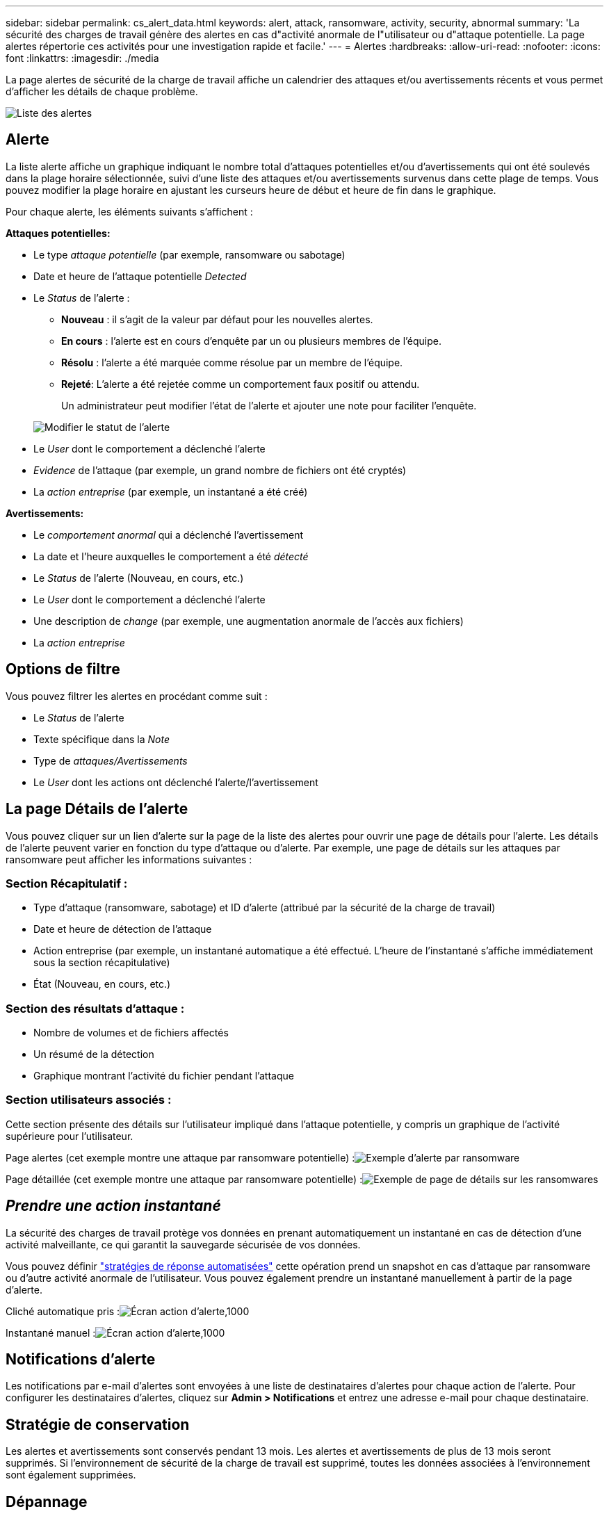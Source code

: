 ---
sidebar: sidebar 
permalink: cs_alert_data.html 
keywords: alert, attack, ransomware, activity, security, abnormal 
summary: 'La sécurité des charges de travail génère des alertes en cas d"activité anormale de l"utilisateur ou d"attaque potentielle. La page alertes répertorie ces activités pour une investigation rapide et facile.' 
---
= Alertes
:hardbreaks:
:allow-uri-read: 
:nofooter: 
:icons: font
:linkattrs: 
:imagesdir: ./media


[role="lead"]
La page alertes de sécurité de la charge de travail affiche un calendrier des attaques et/ou avertissements récents et vous permet d'afficher les détails de chaque problème.

image:CloudSecureAlertsListPage.png["Liste des alertes"]



== Alerte

La liste alerte affiche un graphique indiquant le nombre total d'attaques potentielles et/ou d'avertissements qui ont été soulevés dans la plage horaire sélectionnée, suivi d'une liste des attaques et/ou avertissements survenus dans cette plage de temps. Vous pouvez modifier la plage horaire en ajustant les curseurs heure de début et heure de fin dans le graphique.

Pour chaque alerte, les éléments suivants s'affichent :

*Attaques potentielles:*

* Le type _attaque potentielle_ (par exemple, ransomware ou sabotage)
* Date et heure de l'attaque potentielle _Detected_
* Le _Status_ de l'alerte :
+
** *Nouveau* : il s'agit de la valeur par défaut pour les nouvelles alertes.
** *En cours* : l'alerte est en cours d'enquête par un ou plusieurs membres de l'équipe.
** *Résolu* : l'alerte a été marquée comme résolue par un membre de l'équipe.
** *Rejeté*: L'alerte a été rejetée comme un comportement faux positif ou attendu.
+
Un administrateur peut modifier l'état de l'alerte et ajouter une note pour faciliter l'enquête.

+
image:CloudSecureChangeAlertStatus.png["Modifier le statut de l'alerte"]



* Le _User_ dont le comportement a déclenché l'alerte
* _Evidence_ de l'attaque (par exemple, un grand nombre de fichiers ont été cryptés)
* La _action entreprise_ (par exemple, un instantané a été créé)


*Avertissements:*

* Le _comportement anormal_ qui a déclenché l'avertissement
* La date et l'heure auxquelles le comportement a été _détecté_
* Le _Status_ de l'alerte (Nouveau, en cours, etc.)
* Le _User_ dont le comportement a déclenché l'alerte
* Une description de _change_ (par exemple, une augmentation anormale de l'accès aux fichiers)
* La _action entreprise_




== Options de filtre

Vous pouvez filtrer les alertes en procédant comme suit :

* Le _Status_ de l'alerte
* Texte spécifique dans la _Note_
* Type de _attaques/Avertissements_
* Le _User_ dont les actions ont déclenché l'alerte/l'avertissement




== La page Détails de l'alerte

Vous pouvez cliquer sur un lien d'alerte sur la page de la liste des alertes pour ouvrir une page de détails pour l'alerte. Les détails de l'alerte peuvent varier en fonction du type d'attaque ou d'alerte. Par exemple, une page de détails sur les attaques par ransomware peut afficher les informations suivantes :



=== Section Récapitulatif :

* Type d'attaque (ransomware, sabotage) et ID d'alerte (attribué par la sécurité de la charge de travail)
* Date et heure de détection de l'attaque
* Action entreprise (par exemple, un instantané automatique a été effectué. L'heure de l'instantané s'affiche immédiatement sous la section récapitulative)
* État (Nouveau, en cours, etc.)




=== Section des résultats d'attaque :

* Nombre de volumes et de fichiers affectés
* Un résumé de la détection
* Graphique montrant l'activité du fichier pendant l'attaque




=== Section utilisateurs associés :

Cette section présente des détails sur l'utilisateur impliqué dans l'attaque potentielle, y compris un graphique de l'activité supérieure pour l'utilisateur.

Page alertes (cet exemple montre une attaque par ransomware potentielle) :image:RansomwareAlertExample.png["Exemple d'alerte par ransomware"]

Page détaillée (cet exemple montre une attaque par ransomware potentielle) :image:RansomwareDetailPageExample.png["Exemple de page de détails sur les ransomwares"]



== _Prendre une action instantané_

La sécurité des charges de travail protège vos données en prenant automatiquement un instantané en cas de détection d'une activité malveillante, ce qui garantit la sauvegarde sécurisée de vos données.

Vous pouvez définir link:cs_automated_response_policies.html["stratégies de réponse automatisées"] cette opération prend un snapshot en cas d'attaque par ransomware ou d'autre activité anormale de l'utilisateur. Vous pouvez également prendre un instantané manuellement à partir de la page d'alerte.

Cliché automatique pris :image:AlertActionsAutomaticExample.png["Écran action d'alerte,1000"]

Instantané manuel :image:AlertActionsExample.png["Écran action d'alerte,1000"]



== Notifications d'alerte

Les notifications par e-mail d'alertes sont envoyées à une liste de destinataires d'alertes pour chaque action de l'alerte. Pour configurer les destinataires d'alertes, cliquez sur *Admin > Notifications* et entrez une adresse e-mail pour chaque destinataire.



== Stratégie de conservation

Les alertes et avertissements sont conservés pendant 13 mois. Les alertes et avertissements de plus de 13 mois seront supprimés. Si l'environnement de sécurité de la charge de travail est supprimé, toutes les données associées à l'environnement sont également supprimées.



== Dépannage

|===
| Problème : | Essayer : 


| Dans certains cas, ONTAP effectue des copies Snapshot par jour toutes les heures. Les snapshots de sécurité des workloads (WS) l'affecteront-ils ? Le snapshot de la station de travail prend-il la place du snapshot horaire ? Le snapshot horaire par défaut sera-t-il arrêté ? | Les snapshots de sécurité de la charge de travail n'affectent pas les snapshots horaires. Les instantanés WS ne prennent pas l'espace horaire de snapshot et doivent continuer comme précédemment. Le snapshot horaire par défaut n'est pas arrêté. 


| Que se passera-t-il si le nombre maximal de snapshots est atteint dans ONTAP ? | Si le nombre maximal de snapshots est atteint, la prise de snapshots suivante échoue et la sécurité de la charge de travail affiche un message d'erreur signalant que le snapshot est plein. L'utilisateur doit définir des règles de snapshot pour supprimer les snapshots les plus anciens, sinon les snapshots ne seront pas effectués. Dans ONTAP 9.3 et versions antérieures, un volume peut contenir jusqu'à 255 copies Snapshot. Dans ONTAP 9.4 et versions ultérieures, un volume peut contenir jusqu'à 1023 copies Snapshot. Pour plus d'informations, consultez la documentation ONTAP sur link:https://docs.netapp.com/ontap-9/index.jsp?topic=%2Fcom.netapp.doc.dot-cm-cmpr-960%2Fvolume__snapshot__autodelete__modify.html["Définition de la règle de suppression Snapshot"]. 


| La sécurité de la charge de travail ne peut pas prendre de snapshots du tout. | Assurez-vous que le rôle utilisé pour créer des instantanés dispose de lien : https://docs.netapp.com/us-en/cloudinsights/task_add_collector_svm.html#a-note-about-permissions[proper droits affectés]. Assurez-vous que _csrole_ est créé avec les droits d'accès appropriés pour la prise de snapshots : Security login role create -vserver <vservername> -role csrole -cmddirname « volume snapshot » -Access All 


| Les snapshots échouent pour les alertes plus anciennes sur les SVM qui ont été supprimées de la sécurité des charges de travail, puis rajoutées à nouveau. Pour les nouvelles alertes qui se produisent après l'ajout d'un SVM, des snapshots sont réalisés. | Ce scénario est rare. Si vous rencontrez ce problème, connectez-vous à ONTAP et prenez manuellement les snapshots pour les anciennes alertes. 


| Dans la page _Alert Details_, le message "Last tentative failed" (dernière tentative échouée) s'affiche sous le bouton _prendre snapshot_. Lorsque vous passez la souris sur l'erreur, "la commande Invoke API a expiré pour le collecteur de données avec ID" s'affiche. | Cela peut se produire lorsqu'un collecteur de données est ajouté à la sécurité de la charge de travail via SVM Management IP, si le LIF du SVM est dans _Disabled_ state dans ONTAP. Activez la LIF particulière dans ONTAP et déclenchez _Take snapshot manuellement_ à partir de la sécurité des charges de travail. L'action Snapshot va alors réussir. 
|===